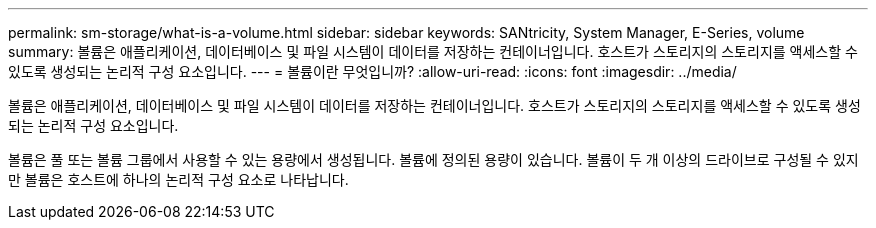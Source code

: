 ---
permalink: sm-storage/what-is-a-volume.html 
sidebar: sidebar 
keywords: SANtricity, System Manager, E-Series, volume 
summary: 볼륨은 애플리케이션, 데이터베이스 및 파일 시스템이 데이터를 저장하는 컨테이너입니다. 호스트가 스토리지의 스토리지를 액세스할 수 있도록 생성되는 논리적 구성 요소입니다. 
---
= 볼륨이란 무엇입니까?
:allow-uri-read: 
:icons: font
:imagesdir: ../media/


[role="lead"]
볼륨은 애플리케이션, 데이터베이스 및 파일 시스템이 데이터를 저장하는 컨테이너입니다. 호스트가 스토리지의 스토리지를 액세스할 수 있도록 생성되는 논리적 구성 요소입니다.

볼륨은 풀 또는 볼륨 그룹에서 사용할 수 있는 용량에서 생성됩니다. 볼륨에 정의된 용량이 있습니다. 볼륨이 두 개 이상의 드라이브로 구성될 수 있지만 볼륨은 호스트에 하나의 논리적 구성 요소로 나타납니다.
